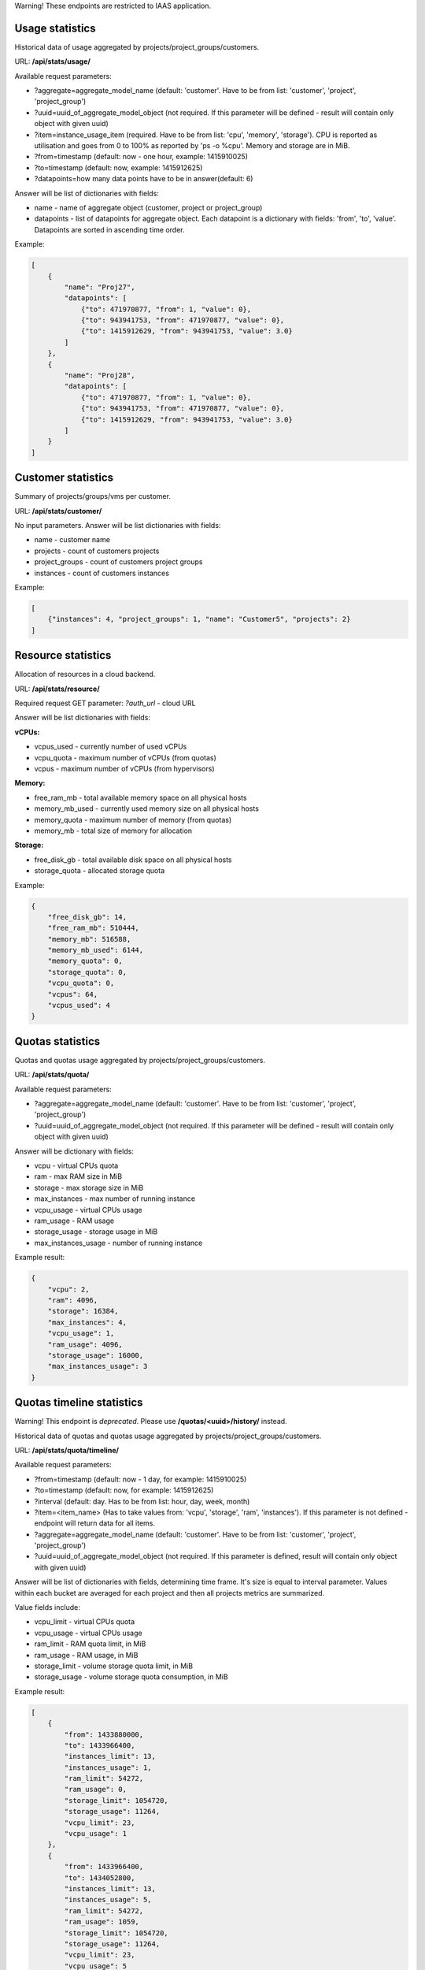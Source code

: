 Warning! These endpoints are restricted to IAAS application.

Usage statistics
----------------

Historical data of usage aggregated by projects/project_groups/customers.

URL: **/api/stats/usage/**

Available request parameters:

- ?aggregate=aggregate_model_name (default: 'customer'. Have to be from list: 'customer', 'project', 'project_group')
- ?uuid=uuid_of_aggregate_model_object (not required. If this parameter will be defined - result will contain only
  object with given uuid)
- ?item=instance_usage_item (required. Have to be from list: 'cpu', 'memory', 'storage').
  CPU is reported as utilisation and goes from 0 to 100% as reported by 'ps -o %cpu'. Memory and storage are in MiB.
- ?from=timestamp (default: now - one hour, example: 1415910025)
- ?to=timestamp (default: now, example: 1415912625)
- ?datapoints=how many data points have to be in answer(default: 6)

Answer will be list of dictionaries with fields:

- name - name of aggregate object (customer, project or project_group)
- datapoints - list of datapoints for aggregate object.
  Each datapoint is a dictionary with fields: 'from', 'to', 'value'. Datapoints are sorted in ascending time order.


Example:

.. code-block:: javascript

    [
        {
            "name": "Proj27",
            "datapoints": [
                {"to": 471970877, "from": 1, "value": 0},
                {"to": 943941753, "from": 471970877, "value": 0},
                {"to": 1415912629, "from": 943941753, "value": 3.0}
            ]
        },
        {
            "name": "Proj28",
            "datapoints": [
                {"to": 471970877, "from": 1, "value": 0},
                {"to": 943941753, "from": 471970877, "value": 0},
                {"to": 1415912629, "from": 943941753, "value": 3.0}
            ]
        }
    ]


Customer statistics
-------------------

Summary of projects/groups/vms per customer.

URL: **/api/stats/customer/**

No input parameters. Answer will be list dictionaries with fields:

- name - customer name
- projects - count of customers projects
- project_groups - count of customers project groups
- instances - count of customers instances

Example:

.. code-block:: python

    [
        {"instances": 4, "project_groups": 1, "name": "Customer5", "projects": 2}
    ]


Resource statistics
-------------------

Allocation of resources in a cloud backend.

URL: **/api/stats/resource/**

Required request GET parameter: *?auth_url* - cloud URL

Answer will be list dictionaries with fields:

**vCPUs:**

- vcpus_used - currently number of used vCPUs
- vcpu_quota - maximum number of vCPUs (from quotas)
- vcpus - maximum number of vCPUs (from hypervisors)

**Memory:**

- free_ram_mb - total available memory space on all physical hosts
- memory_mb_used - currently used memory size on all physical hosts
- memory_quota - maximum number of memory (from quotas)
- memory_mb - total size of memory for allocation

**Storage:**

- free_disk_gb - total available disk space on all physical hosts
- storage_quota - allocated storage quota


Example:

.. code-block:: javascript

    {
        "free_disk_gb": 14,
        "free_ram_mb": 510444,
        "memory_mb": 516588,
        "memory_mb_used": 6144,
        "memory_quota": 0,
        "storage_quota": 0,
        "vcpu_quota": 0,
        "vcpus": 64,
        "vcpus_used": 4
    }


Quotas statistics
-----------------

Quotas and quotas usage aggregated by projects/project_groups/customers.

URL: **/api/stats/quota/**

Available request parameters:

- ?aggregate=aggregate_model_name (default: 'customer'. Have to be from list: 'customer', 'project', 'project_group')
- ?uuid=uuid_of_aggregate_model_object (not required. If this parameter will be defined - result will contain only
  object with given uuid)

Answer will be dictionary with fields:

- vcpu - virtual CPUs quota
- ram - max RAM size in MiB
- storage - max storage size in MiB
- max_instances - max number of running instance
- vcpu_usage - virtual CPUs usage
- ram_usage - RAM usage
- storage_usage - storage usage in MiB
- max_instances_usage - number of running instance


Example result:

.. code-block:: javascript

    {
        "vcpu": 2,
        "ram": 4096,
        "storage": 16384,
        "max_instances": 4,
        "vcpu_usage": 1,
        "ram_usage": 4096,
        "storage_usage": 16000,
        "max_instances_usage": 3
    }


Quotas timeline statistics
--------------------------

Warning! This endpoint is *deprecated*. Please use **/quotas/<uuid>/history/** instead.

Historical data of quotas and quotas usage aggregated by projects/project_groups/customers.

URL: **/api/stats/quota/timeline/**

Available request parameters:

- ?from=timestamp (default: now - 1 day, for example: 1415910025)
- ?to=timestamp (default: now, for example: 1415912625)
- ?interval (default: day. Has to be from list: hour, day, week, month)
- ?item=<item_name> (Has to take values from: 'vcpu', 'storage', 'ram', 'instances'). If this parameter is not
  defined - endpoint will return data for all items.
- ?aggregate=aggregate_model_name (default: 'customer'. Have to be from list: 'customer', 'project', 'project_group')
- ?uuid=uuid_of_aggregate_model_object (not required. If this parameter is defined, result will contain only object with given uuid)

Answer will be list of dictionaries with fields, determining time frame. It's size is equal to interval parameter.
Values within each bucket are averaged for each project and then all projects metrics are summarized.

Value fields include:

- vcpu_limit - virtual CPUs quota
- vcpu_usage - virtual CPUs usage
- ram_limit - RAM quota limit, in MiB
- ram_usage - RAM usage, in MiB
- storage_limit - volume storage quota limit, in MiB
- storage_usage - volume storage quota consumption, in MiB

Example result:

.. code-block:: javascript

    [
        {
            "from": 1433880000,
            "to": 1433966400,
            "instances_limit": 13,
            "instances_usage": 1,
            "ram_limit": 54272,
            "ram_usage": 0,
            "storage_limit": 1054720,
            "storage_usage": 11264,
            "vcpu_limit": 23,
            "vcpu_usage": 1
        },
        {
            "from": 1433966400,
            "to": 1434052800,
            "instances_limit": 13,
            "instances_usage": 5,
            "ram_limit": 54272,
            "ram_usage": 1059,
            "storage_limit": 1054720,
            "storage_usage": 11264,
            "vcpu_limit": 23,
            "vcpu_usage": 5
        }
    ]


Alerts statistics
-----------------

Warning! This endpoint is *deprecated* use **/api/alerts/stats/** instead of it.

Health statistics based on the alert number and severity. You may also narrow down statistics by instances aggregated
by specific projects/project_groups/customers.

URL: **/api/stats/alert/**

All available request parameters are optional:

- ?from=timestamp
- ?to=timestamp
- ?aggregate=aggregate_model_name (default: 'customer'. Have to be from list: 'customer', 'project', 'project_group')
- ?uuid=uuid_of_aggregate_model_object (not required. If this parameter will be defined - result will contain only
  object with given uuid)
- ?opened - if this argument is in GET request - endpoint will return statistics only for alerts that are not closed
- ?alert_type=<alert_type> (can be list)
- ?scope=<url> concrete alert scope
- ?scope_type=<string> name of scope type (Ex.: instance, cloud_project_membership, project...)
- ?acknowledged=True|False - show only acknowledged (non-acknowledged) alerts
- ?created_from=<timestamp>
- ?created_to=<timestamp>
- ?closed_from=<timestamp>
- ?closed_to=<timestamp>


Answer will be dictionary where key is severity and value is a count of alerts.

Example:

.. code-block:: javascript

        {
            "Debug": 2,
            "Error": 1,
            "Info": 1,
            "Warning": 1
        }
